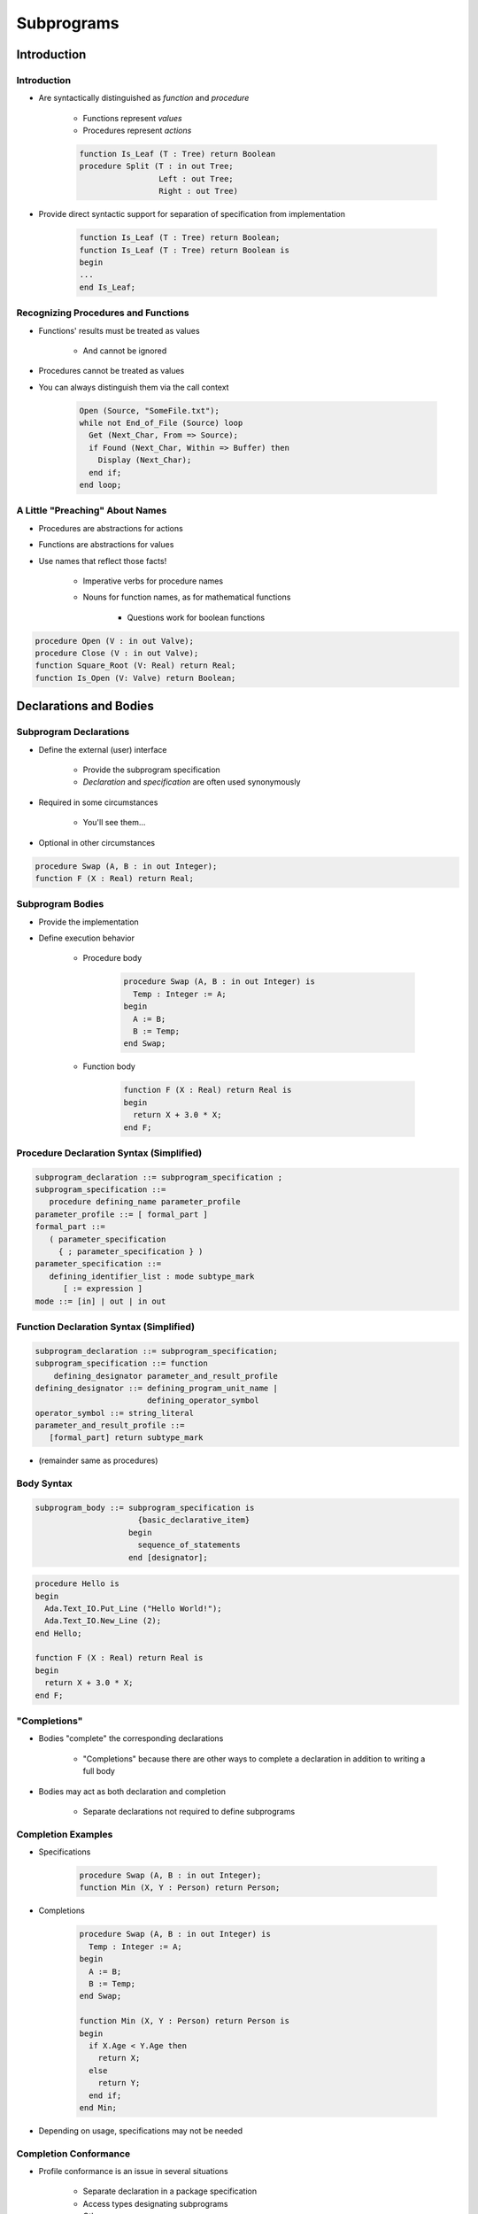 
*************
Subprograms
*************

.. role:: ada(code)
    :language: Ada

==============
Introduction
==============

--------------
Introduction
--------------

* Are syntactically distinguished as `function` and `procedure`

   - Functions represent *values*
   - Procedures represent *actions*

   .. code:: Ada

      function Is_Leaf (T : Tree) return Boolean
      procedure Split (T : in out Tree;
                       Left : out Tree;
                       Right : out Tree)
 
* Provide direct syntactic support for separation of specification from implementation

   .. code:: Ada

      function Is_Leaf (T : Tree) return Boolean;
      function Is_Leaf (T : Tree) return Boolean is
      begin
      ...
      end Is_Leaf;
 
--------------------------------------
Recognizing Procedures and Functions
--------------------------------------

* Functions' results must be treated as values

   - And cannot be ignored

* Procedures cannot be treated as values
* You can always distinguish them via the call context

   .. code:: Ada

      Open (Source, "SomeFile.txt");
      while not End_of_File (Source) loop
        Get (Next_Char, From => Source);
        if Found (Next_Char, Within => Buffer) then
          Display (Next_Char);
        end if;
      end loop;
 
----------------------------------
A Little "Preaching" About Names
----------------------------------

* Procedures are abstractions for actions
* Functions are abstractions for values
* Use names that reflect those facts!

   - Imperative verbs for procedure names
   - Nouns for function names, as for mathematical functions

      + Questions work for boolean functions

.. code:: Ada

   procedure Open (V : in out Valve);
   procedure Close (V : in out Valve);
   function Square_Root (V: Real) return Real;
   function Is_Open (V: Valve) return Boolean;
 
========================
Declarations and Bodies
========================

--------------------------
Subprogram Declarations 
--------------------------

* Define the external (user) interface

   - Provide the subprogram specification
   - *Declaration* and *specification* are often used synonymously

* Required in some circumstances

   - You'll see them...

* Optional in other circumstances

.. code:: Ada

   procedure Swap (A, B : in out Integer);
   function F (X : Real) return Real;
 
-------------------
Subprogram Bodies
-------------------

* Provide the implementation
* Define execution behavior

   - Procedure body

      .. code:: Ada

         procedure Swap (A, B : in out Integer) is
           Temp : Integer := A;
         begin
           A := B;
           B := Temp;
         end Swap;
 
   - Function body

      .. code:: Ada

         function F (X : Real) return Real is
         begin
           return X + 3.0 * X;
         end F;
 
-------------------------------------------
Procedure Declaration Syntax (Simplified)
-------------------------------------------

.. code:: Ada

   subprogram_declaration ::= subprogram_specification ; 
   subprogram_specification ::=
      procedure defining_name parameter_profile  
   parameter_profile ::= [ formal_part ]
   formal_part ::=
      ( parameter_specification
        { ; parameter_specification } )
   parameter_specification ::=
      defining_identifier_list : mode subtype_mark
         [ := expression ]
   mode ::= [in] | out | in out
 
------------------------------------------
Function Declaration Syntax (Simplified)
------------------------------------------

.. code:: Ada

   subprogram_declaration ::= subprogram_specification;
   subprogram_specification ::= function
       defining_designator parameter_and_result_profile
   defining_designator ::= defining_program_unit_name | 
                           defining_operator_symbol
   operator_symbol ::= string_literal
   parameter_and_result_profile ::=
      [formal_part] return subtype_mark
 
* (remainder same as procedures)

-------------
Body Syntax
-------------

.. code:: Ada
    
   subprogram_body ::= subprogram_specification is
                         {basic_declarative_item}
                       begin
                         sequence_of_statements
                       end [designator];
     
.. code:: Ada
    
   procedure Hello is
   begin
     Ada.Text_IO.Put_Line ("Hello World!");
     Ada.Text_IO.New_Line (2);
   end Hello;
       
   function F (X : Real) return Real is
   begin
     return X + 3.0 * X;
   end F;
     
---------------
"Completions"
---------------

* Bodies "complete" the corresponding declarations

   - "Completions" because there are other ways to complete a declaration in addition to writing a full body

* Bodies may act as both declaration and completion

   - Separate declarations not required to define subprograms

---------------------
Completion Examples
---------------------

* Specifications

   .. code:: Ada

      procedure Swap (A, B : in out Integer);
      function Min (X, Y : Person) return Person;
 
* Completions

   .. code:: Ada

      procedure Swap (A, B : in out Integer) is
        Temp : Integer := A;
      begin
        A := B;
        B := Temp;
      end Swap;
      
      function Min (X, Y : Person) return Person is
      begin
        if X.Age < Y.Age then
          return X;
        else
          return Y;
        end if;
      end Min;
 
* Depending on usage, specifications may not be needed

------------------------
Completion Conformance
------------------------

* Profile conformance is an issue in several situations

   - Separate declaration in a package specification
   - Access types designating subprograms
   - Others...

* A declaration and its body must fully conform

   - So compiler can be certain which goes with which

* Syntax of profiles need not be identical as long as semantics are the same

   - But need not be *textually* identical

.. code:: Ada

   procedure P (J, K : Integer)
   procedure P (J : Integer; K: Integer)
   procedure P (J, K : in Integer)

----------------------------
Why Separate Declarations?
----------------------------

* Packages exporting subprograms

   - Package declarations never contain bodies of anything
   - Explained when we cover packages...

* Recursion

   - Subprograms may call themselves 

      + Directly 

      + Indirectly

   - Limited only by available memory

--------------------------
Direct Recursion Example
--------------------------

.. code:: Ada

   type List is array (Natural range <>) of Integer;
   Empty_List : constant List (1 .. 0) := (others => 0);
   function Input return List is
     Next : Integer;
   begin
     Put ("Enter an integer, or 0 to quit:");
     Get (Next);
     if Next = 0 then
       return Empty_List;
     else
       return Next & Input;
     end if;
   end Input;
 
----------------------------------------
Indirect Recursion Needs A Declaration
----------------------------------------

.. container:: columns

 .. container:: column
  
    * Due to linear elaboration order
    * Only one of the two need be declared separately

 .. container:: column
  
    .. code:: Ada
    
       procedure P;
       
       procedure F is
       begin
         P;
       end F;
       
       procedure P is
       begin
         F;
       end P;
     
------
Quiz
------

Which profile is semantically different from the others?

   A. ``procedure P ( A : Integer; B : Integer );``
   B. ``procedure P ( A, B : Integer );``
   C. :answermono:`procedure P ( B : Integer; A : Integer );`
   D. ``procedure P ( A : in Integer; B : in Integer );``

.. container:: animate

   Parameter names are important in Ada.  The other selections have
   the names in the same order with the same mode and type.

============
Parameters
============

----------------------------------
Subprogram Parameter Terminology
----------------------------------

* *Actual* parameters are values passed to a call

   - Variables, constants, expressions

* *Formal* parameters are defined by specification

   - Receive the values passed from the actual parameters
   - Specify the types required of the actual parameters

* Specification

   .. code:: Ada

      procedure Something ( Formal1 : in     Integer;
                            Formal2 :    out Boolean );
 
* Call

   .. code:: Ada

      ActualX : Integer;
      ActualY : Boolean;
      ...
      Something ( ActualX, ActualY );
 
---------------------------------
Parameter Associations In Calls
---------------------------------

* Associate formal parameters with actuals
* Traditional "positional association" is allowed

   - Nth actual goes to nth formal

* "Named association" also allowed

   - Name of formal parameter is repeated
   - Order of associations may be altered

.. code:: Ada

   Something ( ActualX, Formal2 => ActualY );
   Something (Formal2 => ActualY, Formal1 => ActualX);

---------------------------------------
Actual Parameters Respect Constraints
---------------------------------------

* Must satisfy any constraints of formal parameters
* `Constraint_Error` otherwise

.. code:: Ada

   declare
     Q : Integer := ...
     P : Positive := ...
     procedure Foo (This : Positive);
   begin
     Foo (Q); -- runtime error if Q <= 0
     Foo (P);

--------------------------------------------
No `subtype_indications` In Specifications
--------------------------------------------

.. code:: Ada

   subtype_mark <constraint>
 
* Obviates pathology regarding dynamic subtypes
* Illegal usage

   .. code:: Ada

      Lower, Upper : Integer;
      procedure P (X : in Integer range Lower .. Upper );
      -- code which affects Lower and/or Upper...
      procedure P (X : in Integer range Lower .. Upper )  is 
      begin
      ... 
      end P;
 
-----------------------
Use Named Constraints
-----------------------

* Use subtypes instead of `subtype_indications`
* Legal usage

   .. code:: Ada

      Lower, Upper : Integer;
      ...
      subtype Short is range Lower .. Upper;
      -- definition frozen - cannot change
      procedure P (X : in Short );
      -- code which affects Lower and/or Upper...
      -- "Short" does not change
      procedure P (X : in Short ) is 
      begin
      ... 
      end P;
 
------------------------------
No Anonymously-Typed Formals
------------------------------

* No name to use in type checking for formals to actuals
* No name for type checking function results to target

   .. code:: Ada

      procedure P (Formal : in array (X .. Y) of Some_Type);
      function F return array (X .. Y) of Some_Type;
 
* Use named types instead of anonymous types

   .. code:: Ada

      type List is array  (X .. Y) of Integer;
      ...
      procedure P (Formal : in List);
      function F return List;
 
-----------------
Parameter Modes
-----------------

* Complete abstraction by presenting different views

   - Views within the subprogram with respect to formals

* Views control use of formals within subprograms
* Mode `in`

   - Specifies that actual parameter is not altered

   - Only reading of formal is allowed 

* Mode `out`

   - Writing is expected, but reading is also allowed
   - Initial value inside subprogram is not defined

* Mode `in out`

   - Actual is expected to be both read and altered
   - Initial value inside subprogram is defined (taken from actual)

---------------------------------
Why Read Mode `out` Parameters?
---------------------------------

* Convenience of writing the body

   - No need for readable temporary variable in place of formal

* Be aware that initial value is not defined

   - There is no input value (with some exceptions...)

.. code:: Ada

   procedure Compute (Value : out Integer) is
   begin
     Value := 0;
     for K in 1 .. 10 loop
       Value := Value + K; -- this is a read AND a write
     end loop;
   end Compute;
 
--------------------------
Parameter Modes' Benefit
--------------------------

* Callers need not examine the implementation to determine effect upon actuals
* Intended effect (or lack thereof) is in specification

   - Although weakly guaranteed

   .. code:: Ada

      Procedure Put ( X : in integer );
      Procedure Get ( X : out integer );
 
---------------------------------
Modes' Requirements for Actuals
---------------------------------

* Use of variables versus expressions for actuals
* Modes `in out` and `out`

   - Variables must be used since actual may/will be altered

* Mode `in`

   - Expressions may be used since the actual can't be altered
   - Recall expressions not limited to variable references

.. code:: Ada

   procedure Do_Something (X : in     Integer;
                           Y :    out Integer );
   ...
   begin
     Do_Something(X,Y);    -- legal
     Do_Something(X+2, Y); -- legal
     Do_Something(X, Y+1); -- compile error
 
-------------------------------------
Parameter Defaults May Be Specified
-------------------------------------

* Mode `in` formals only
* Callers may omit corresponding actual for calls

   - Possible since actual will not be altered

.. code:: Ada

   My_Process, Your_Process : Process_Name;
   Period : Duration;
   procedure Activate( Process : in Process_Name;
                       After : in Process_Name := None;
                       Wait : in Duration := 0.0;
                       Prior : in Boolean := False  );
   ...
   begin
     -- no defaults taken
     Activate (My_Process, Your_Process, Period, True);
     -- defaults for After, Wait, Prior
     Activate (My_Process);
     -- defaults for Wait, Prior
     Activate (My_Process, Your_Process);

---------------------------------
Skipping Over Actual Parameters
---------------------------------

* Requires named format for remaining arguments

.. code:: Ada

   procedure Activate(
     Process : in Process_Name;
     After : in Process_Name := None;
     Wait : in Duration := 0.0;
     Prior : in Boolean := False );
   ...
   begin
     -- Parameter "After" is skipped
     Activate (My_Process, Wait => 60.0, Prior => True);
     Activate (My_Process, 60.0, True); -- compile error
 
.. container:: speakernote

   Not using named association can cause confusion if future development adds parameters

------------------------------
Parameter Passing Mechanisms
------------------------------

* Passed either "by-copy" or "by-reference"
* By-Copy

   - The formal denotes a separate object from the actual
   - A copy of the actual is placed into the formal before the call
   - A copy of the formal is placed back into the actual after the call

* By-Reference

   - The formal denotes a view of the actual
   - Reads and updates to the formal directly affect the actual

* Parameter **types** control mechanism selection

   - Not the parameter **modes**
   - Compiler determines the mechanism

-----------------------------------
Why Pass Parameters By-Reference?
-----------------------------------

* More efficient for large objects

   - The address of the actual is copied, rather than the value

* Little gain for small objects

   - When an address is about the same size

---------------
By-Copy Types
---------------

* Elementary types

   - Scalar
   - Access

* Private types if fully defined as elementary types

   - Described later

--------------------
By-Reference Types
--------------------

* `tagged` types
* `task` types and `protected` types

* `limited` types 

   - Directly limited record types and their descendants
   - Not just those that are `limited private`
   - Described later

* Composite types with by-reference component types
* `private` types if fully defined as by-reference types

   - Described later

--------------------------------
Implementation-Dependent Types
--------------------------------

* `array` types containing only by-copy components
* Non-limited record types containing only by-copy components
* Implementation chooses most efficient method

   - Based on size of actual value to be passed
   - No gain if the value size approximates the size of an address

.. container:: speakernote

   So arrays of integers, or records of Booleans, etc

---------------------------------
Unconstrained Formal Parameters
---------------------------------

* Take bounds from actual parameters

.. code:: Ada

   type Vector is array (Positive range <>) of Real;
   Phase : Vector (X .. Y);
   State : Vector (1 .. 4);
   procedure Print (V : in Vector) is
   begin
     for Index in V'Range loop
       Put (V (Index));
     end loop;
   end Print;
   ...
   begin
     Print (Phase);       -- V'range is X .. Y
     Print (State);       -- V'range is 1 .. 4
     Print (State(1..2)); -- V'range is 1 .. 2
   end;
 
-----------------------------------
Unconstrained Parameters Surprise
-----------------------------------

* Taking bounds from actual sometimes requires care
* Assumptions about bounds of formal may be wrong

.. code:: Ada

   procedure Test is
     type Vector is array (Positive range <>) of Real;
     function Subtract (Left, Right : Vector) return Vector is ...
     V1 : Vector (1 .. 10); -- length = 10
     V2 : Vector (15 .. 24); -- length = 10
     R : Vector (1 .. 10); -- length = 10
   begin
     ...
     -- What are the indices returned by Subtract?
     R := Subtract (V2, V1);
     ...
   end;
 
----------------------
Naive Implementation
----------------------

* Assumes bounds are the same everywhere

.. code:: Ada

   function Subtract (Left, Right : Vector) return Vector is
     -- either length will do
     Result : Vector (1 .. Left'Length);
   begin
     if Left'Length /= Right'Length then
       raise Length_Error;
     end if;
     for K in Result'Range loop
       Result (K) := Left (K) - Right (K);
     end loop;
     return Result;
   end Subtract;
 
.. container:: speakernote

  If Left and Right have different 'first and 'last, that's a problem

------------------------
Correct Implementation
------------------------

* Covers all bounds

.. code:: Ada

   function Subtract (Left, Right : Vector) return Vector is
     Result : Vector (Left'Range);
     Offset : Integer;
   begin
     if Left'Length /= Right'Length then
       raise Length_Error;
     end if;
     -- Offset will be positive, negative or zero
     Offset := Right'First - Result'First;
     for K in Result'Range loop
       Result (K) := Left (K) - Right (K + Offset);
     end loop;
     return Result;
   end Subtract;
 
------
Quiz
------

.. code:: Ada

   function F (P1 : in     Integer   := 0;
               P2 : in out Integer;
               P3 : in     Character := ' ';
               P4 :    out Character)
      return Integer;
   I1, I2, I3, I4 : Integer;
   C1, C2, C3, C4 : Character;

Which call is legal?

   A. ``I4 := F (P1 => 1, P2 => 2, P3 => '3', P4 => 4);``
   B. ``I4 := F (P1 => 1, P3 => C3, P4 => C4);``
   C. :answermono:`I4 := F (I1, I2, C3, C4);`
   D. ``F (I1, I2, C3, C4);``

.. container:: animate

   Explanations

   A. :ada:`P4` can be modified by :ada:`P`, so it must be a variable
   B. :ada:`P2` has no default value so it must be specified
   C. Correct
   D. :ada:`F` is a function - return value must be stored

=================
Null Procedures
=================

-----------------------------
Null Procedure Declarations
-----------------------------

.. admonition:: Language Variant

   Ada 2005

* Shorthand for a procedure body that does nothing
* Longhand form

   .. code:: Ada

      procedure NOP is
      begin
        null;
      end NOP;
 
* Shorthand form

   .. code:: Ada

      procedure NOP is null;
 
* The `null` statement is present in both cases
* Explicitly indicates nothing to be done, rather than an accidental removal of statements

--------------------------------
Null Procedures As Completions
--------------------------------

.. admonition:: Language Variant

   Ada 2005

* Completions for a distinct, prior declaration

   .. code:: Ada

      procedure NOP;
      ...
      procedure NOP is null;
 
* A declaration and completion together

   - A body is then not required, thus not allowed

   .. code:: Ada

      procedure NOP is null;
      ...
      procedure NOP is -- compile error
      begin
        null;
      end NOP;
 
--------------------------------------
Typical Use for Null Procedures: OOP
--------------------------------------

.. admonition:: Language Variant

   Ada 2005

* When you want a method to be concrete, rather than abstract, but don't have anything for it to do

   - The method is then always callable, including places where an abstract routine would not be callable
   - More convenient than full null-body definition

------------------------
Null Procedure Summary
------------------------

.. admonition:: Language Variant

   Ada 2005

* Allowed where you can have a full body

   - Syntax is then for shorthand for a full null-bodied procedure

* Allowed where you can have a declaration!

   - Example: package declarations
   - Syntax is shorthand for both declaration and completion

      + Thus no body required/allowed

* Formal parameters are allowed

.. code:: Ada

   procedure Do_Something ( P : in     integer ) is null;
 
=====================
Nested Subprograms
=====================

--------------------------------
Subprograms within Subprograms
--------------------------------

* Subprograms can be placed in any declarative block

   * So they can be nested inside another subprogram
   * Or even within a `declare` block

* Useful for performing sub-operations without passing parameter data

----------------------------
Nested Subprogram Example
----------------------------

.. code:: Ada

   procedure Main is

      function Read (Prompt : String) return Types.Line_T is
         function Read (Inner_Prompt : String) return Types.Coordinate_T is
         begin
            Put (Prompt & " - " & Inner_Prompt & "> ");
            return Types.Coordinate_T'Value (Get_Line);
         end Read;
      begin
         return (X => Read ("X coordinate"), Y => Read ("Y coordinate"));
      end Read;

      Count : Natural;

   begin
      Put ("Number of lines: ");
      Count := Natural'Value (Get_Line);
      declare
         Lines : Types.Lines_T (1 .. Count);
         procedure Print (I : Natural) is
         begin
            Put_Line (I'Image & " => ( " & Lines (I).X'Image & ", " & Lines (I).Y'Image & " )");
         end Print;
      begin
         for I in Lines'Range loop
            Lines (I) := Read ("Line " & I'Image);
         end loop;
         for I in Lines'First .. Lines'Last loop
            Print (I);
         end loop;
      end;

   end Main;

=====================
Procedure Specifics
=====================

-----------------------------------
`Return` Statements In Procedures
-----------------------------------

.. container:: columns

 .. container:: column
  
    * Returns immediately to caller
    * Optional

       - Automatic at end of body execution

    * Fewer is traditionally considered better

 .. container:: column
  
    .. code:: Ada
    
       procedure P is
       begin
         ...
         if Some_Condition then 
           return; -- early return
         end if;
         ...
       end P; -- automatic return
     
====================
Function Specifics
====================

--------------------------------
Return Statements In Functions
--------------------------------

* Must have at least one

   - Compile-time error otherwise
   - Unless doing machine-code insertions

* Returns a value of the specified (sub)type
* Syntax

   .. code:: Ada

      function defining_designator [formal_part]
           return subtype_mark is
        declarative_part
        begin
           {statements}
           return expression;
        end designator;
 
---------------------------------------
No Path Analysis Required By Compiler
---------------------------------------

* Running to the end of a function without hitting a `return` statement raises `Program_Error`
* Compilers can issue warning if they suspect that a `return` statement will not be hit

.. code:: Ada

   function Greater (X, Y : Integer) return Boolean is
   begin
     if X > Y then
       return True;
     end if;
   end Greater; -- possible compile warning
 
----------------------------
Multiple Return Statements
----------------------------

* Allowed
* Sometimes the most clear

.. code:: Ada

   function Truncated (R : Real) return Integer is
     Converted : Integer := Integer (R);
   begin
     if R - Real (Converted) < 0.0 then -- rounded up
       return Converted - 1;
     else -- rounded down
       return Converted;
     end if;
   end Truncated;
 
---------------------------------------
Multiple Return Statements Versus One
---------------------------------------

* Many can detract from readability
* Can usually be avoided

.. code:: Ada

   function Truncated (R : Real) return Integer is
     Result : Integer := Integer (R);
   begin
     if R - Real (Result) < 0.0 then -- rounded up
       Result := Result - 1;
     end if;
     return Result;
   end Truncated;
 
--------------------------------
Composite Result Types Allowed
--------------------------------

.. code:: Ada

   function Identity (Order : Positive := 3) return Matrix is
     Result : Matrix (1 .. Order, 1 .. Order);
   begin
     for K in 1 .. Order loop
       for J in 1 .. Order loop
         if K = J then
           Result (K,J) := 1.0;
         else
           Result (K,J) := 0.0;
         end if;
       end loop;
     end loop;
     return Result;
   end Identity;
 
----------------------------------------
Function Results Are Objects
----------------------------------------

.. code:: Ada

   type Record_T is record
      Field1 : String (1 .. 10);
      Field2 : Character;
   end record;
   function Return_Record (C : Character) return Record_T is
   begin
      return (Field1 => (others => C), Field2 => C);
   end Return_Record;
   function Return_String (C : Character; L : Natural) return String is
      R : String (1 .. L) := (others => C);
   begin
      return R;
   end Return_String;

   -- s set to 'field1' in returned record
   S : String := Return_Record (' ').Field1;
   -- c set to character at index 3 in returned string
   C : Character := Return_String ('x', 4) (3);
 
====================
Potential Pitfalls
====================

-----------------------------
Mode `out` Risk for Scalars
-----------------------------

.. container:: columns

 .. container:: column
  
    * Be sure to assign value of mode `out` formals!
    * "By-copy" mechanism will copy something back

       - Value copied back may be junk
       - `Constraint_Error` may be raised later or some other unexpected behavior may occur

 .. container:: column
  
    .. code:: Ada
    
       procedure P (
          A, B : in Some_Type;  
          Result : out Scalar_Type)
       is
       begin
         Some_Statements;
         if Some_Condition then 
           return;  -- Result not set
         end if;
         Some_Statements;
         Result := Some_Value;
       end P;
     
----------------
"Side Effects"
----------------

* Any effect upon external objects or external environment

   - Typically alteration of non-local variables or states

   .. code:: Ada

      Global : Integer := 0;
      function F (X : Integer) return Integer is
      begin
        Global := Global + X;
      return X;
      end F;
 
   - Should generally be avoided!

      + They make nasty errors possible
      + Not legal in SPARK

   - Are not specific to Ada

-----------------------------
Side Effects' Justification
-----------------------------

* Functions could not update formal parameters prior to Ada 2012

  - Not without some ugly tricks...

* May be part of the most clear approach

   * So-called "memo" functions

      .. code:: Ada

         Counter : integer := 0;
         function Next_Available return Integer is
         begin
           Counter := Counter + 1
           return Counter;
         end Next_Available;
 
   * "Reasonable" side effect

      .. code:: Ada

         Seed : Integer;
         function Random_Number return Real is
           Result : Real;
         begin
           -- Compute result based on Seed
           -- Alter Seed so next call gets different value
           return Result;
         end Random_Number;

---------------------------------------
Order-Dependent Code And Side Effects
---------------------------------------
.. |rightarrow| replace:: :math:`\rightarrow`

.. code:: Ada
    
   Global : Integer := 0;
   function F return Integer is
   begin
     Global := Global + 1;
     return Global;
   end F;
   procedure Gear_Down (
      X, Y : in Integer) is
   begin
     if X = Y then -- put gear down
     ...
     end if;
   end Gear_Down;
   ...
   Gear_Down (Global, F);
     
* Order of evaluation of parameters in subprogram call is not specified in language
* `Gear_Down` could get called with

   - X |rightarrow| 0, Y |rightarrow| 1 (if `Global` evaluated first)
   - X |rightarrow| 1, Y |rightarrow| 1 (if `F` evaluated first)

--------------------
Parameter Aliasing
--------------------

* When there are multiple names for an actual parameter inside a subprogram body

   - Global variable passed as actual parameter and referenced inside subprogram via global name
   - Same actual passed to more than one formal
   - Two actuals are overlapping slices
   - One actual is contained within another actual

* Can lead to code dependent on parameter-passing mechanism

   - Issue is not specific to Ada!

* Ada detects some cases

   - When detected, raises `Program_Error`
   - When not detected, does whatever it does

----------------------------------------
Parameter Aliasing via Global Variable
----------------------------------------

.. code:: Ada

     Actual : String := "Hello";
     procedure Print (Formal : in String) is
     begin
       Actual := "World";
       -- output dependent on passing mechanism
       Put_Line (Formal);
     end Print;
   begin
     -- if pass by-copy, prints "Hello"
     -- if pass by-reference, prints "World"
     Print (Formal => Actual); 

-----------------------------------------
Parameter Aliasing via Multiple Actuals
-----------------------------------------

.. code:: Ada

   is
     Actual : String := "Hello";
     procedure Print (Formal1 : out String;
                      Formal2 : in String) is
     begin
       Formal1 := "World";
       -- output dependent on passing mechanism
       Put_Line (Formal2);
     end Print;
   begin
     -- if pass by-copy, prints "Hello"
     -- if pass by-reference, prints "World"
     Print (Actual, Actual);
 
---------------------------------------
Easy Cases Detected and Not Legal (1)
---------------------------------------

.. code:: Ada

   -- order of copying data to actual params not specified
   procedure Update (Doubled, Tripled : in out Integer) is
   begin
     Doubled := Doubled * 2;
     Tripled := Tripled * 3;
   end Update;
   procedure Test is
     A : Integer := 1;
   begin
     Update (Doubled => A,
             Tripled => A);  -- illegal in Ada 2012
     -- Could print "2" or "3" depending on copy order
     Put_Line (A'Img);
   end Test;
 
.. container:: speakernote

   Ada 2012 - overlap is no longer allowed

----------------------------
Functions' Parameter Modes
----------------------------

.. admonition:: Language Variant

   Ada 2012

* Can be mode `in out` and `out` too
* **Note:** operator functions can only have mode `in`

   - Including those you overload
   - Keeps readers sane

* Justification for only mode `in` prior to Ada 2012

   - No side effects: should be like mathematical functions
   - But side effects are still possible via globals
   - So worst possible case: side effects are possible and necessarily hidden!
   - Technical issues too...

---------------------------------------
Easy Cases Detected and Not Legal (2)
---------------------------------------

.. code:: Ada

     X : array (1 .. 10) of Integer := (others => 42);
     function F (This : in out Integer) return Integer is
     begin
       This := This + 1;
       return This;
     end F;
     A : Integer := 1;
   begin
     -- order of evaluating A not specified
     X (A) := F (A); -- not legal in Ada 2012
     Put_Line ("X(1) is"  &  X(1)'Img); -- "2" or "42"
     Put_Line ("X(2) is"  &  X(2)'Img); -- "2" or "42"
 
===================
Extended Examples
===================

------------------------------------
Tic-Tac-Toe Winners Example (Spec)
------------------------------------

.. container:: columns

 .. container:: column
    
    .. code:: Ada
    
       package TicTacToe is
         type Players is (Nobody, X, O);
         type Move is range 1 .. 9;
         type Game is array (Move) of
           Players;
         function Winner (This : Game)
           return Players;
         ...
       end TicTacToe;
     
 .. container:: column
  
    .. list-table::
    
      * - :subscript:`1` N

        - :subscript:`2` N
        - :subscript:`3` N

      * - :subscript:`4` N

        - :subscript:`5` N
        - :subscript:`6` N

      * - :subscript:`7` N

        - :subscript:`8` N
        - :subscript:`9` N
    
.. container:: speakernote

   Prior to Ada2012 use:
   type Game is record
     Board : Moves := (others ``=>`` Nobody);
   end record;

------------------------------------
Tic-Tac-Toe Winners Example (Body)
------------------------------------

.. code:: Ada
    
   function Winner (This : Game) return Players is
     type Winning_Combinations is range 1 .. 8;
     type Required_Positions   is range 1 .. 3;
     Winning : constant array
       (Winning_Combinations, Required_Positions)
         of Move := (-- rows
                     (1, 2, 3), (4, 5, 6), (7, 8, 9),
                     -- columns
                     (1, 4, 7), (2, 5, 8), (3, 6, 9),
                     -- diagonals
                     (1, 5, 9), (3, 5, 7));
     
   begin
     for K in Winning_Combinations loop
       if This (Winning (K, 1)) /= Nobody and then
         (This (Winning (K, 1)) = This (Winning (K, 2)) and
          This (Winning (K, 2)) = This (Winning (K, 3)))
       then
         return This (Winning (K, 1));
       end if;
     end loop;
     return Nobody;
   end Winner;
     
-------------
Set Example
-------------

.. code:: Ada
    
   -- some colors
   type Color is (Red, Orange, Yellow, Green, Blue, Violet);
   -- truth table for each color
   type Set is array (Color) of Boolean;
   -- unconstrained array of colors
   type Set_Literal is array (Positive range <>) of Color;
       
   -- Take an array of colors and set table value to True
   -- for each color in the array
   function Make (Values : Set_Literal) return Set;
   -- Take a color and return table with color value set to true
   function Make (Base : Color) return Set;
   -- Return True if the color has the truth value set
   function Is_Member (C : Color; Of_Set: Set) return Boolean;
     
   Null_Set : constant Set := (Set'Range => False);
   RGB      : Set := Make (
              Set_Literal'( Red, Blue, Green));
   Domain   : Set := Make (Green);
       
   if Is_Member (Red, Of_Set => RGB) then ...
       
   -- Type supports operations via Boolean operations,
   -- as Set is a one-dimensional array of Boolean
   S1, S2 : Set := Make (....);
   Union : Set := S1 or S2;
   Intersection : Set := S1 and S2;
   Difference : Set := S1 xor S2;
     
------------------------------
Set Example (Implementation)
------------------------------

.. code:: Ada
    
   function Make (Base : Color) return Set is
     Result : Set := Null_Set;
   begin
      Result (Base) := True;
      return Result;
   end Make;
       
   function Make (Values : Set_Literal) return Set is
     Result : Set := Null_Set;
   begin
     for K in Values'Range loop
       Result (Values (K)) := True;
     end loop;
     return Result;
   end Make;
     
   function Is_Member ( C: Color;
                        Of_Set: Set)
                        return Boolean is
   begin
     return Of_Set(C);
   end Is_Member;
     
=========
Summary
=========

---------
Summary
---------

* Procedures are abstractions for actions
* Functions are abstractions for value computations
* Functions may return composite values
* Separate declarations are sometimes necessary

   - Mutual recursion
   - Visibility from packages (i.e., exporting)

* Modes allow spec to define effects on actuals

   - Don't have to see the implementation: abstraction maintained

* Parameter-passing mechanism is based on the type
* Watch those side effects!
